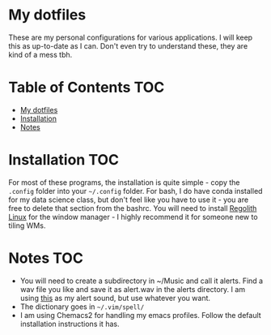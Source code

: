 

* My dotfiles
These are my personal configurations for various applications. I will keep this as up-to-date as I can. Don't even try to understand these, they are kind of a mess tbh.


* Table of Contents :TOC:
- [[#my-dotfiles][My dotfiles]]
- [[#installation][Installation]]
- [[#notes][Notes]]

* Installation :TOC: 
For most of these programs, the installation is quite simple - copy the =.config= folder into your =~/.config= folder. For bash, I do have conda installed for my data science class, but don't feel like you have to use it - you are free to delete that section from the bashrc. You will need to install [[https://regolith-linux.org/][Regolith Linux]] for the window manager - I highly recommend it for someone new to tiling WMs.  

 
* Notes :TOC:
 - You will need to create a subdirectory in ~/Music and call it alerts. Find a wav file you like and save it as alert.wav in the alerts directory. I am using [[http://soundbible.com/2154-Text-Message-Alert-1.html][this]] as my alert sound, but use whatever you want.
 - The dictionary goes in =~/.vim/spell/=
 - I am using Chemacs2 for handling my emacs profiles. Follow the default installation instructions it has.
